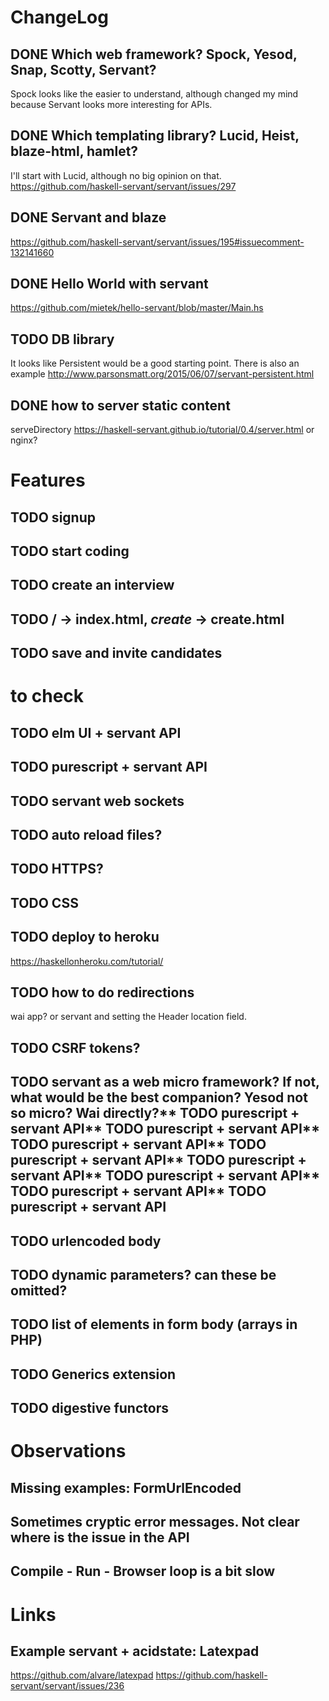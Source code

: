* ChangeLog

** DONE Which web framework? Spock, Yesod, Snap, Scotty, Servant?
CLOSED: [2016-10-26 Wed 08:20]
Spock looks like the easier to understand, although changed my mind because Servant looks more interesting for APIs.

** DONE Which templating library? Lucid, Heist, blaze-html, hamlet?
CLOSED: [2016-10-27 Thu 08:20]
I'll start with Lucid, although no big opinion on that.
https://github.com/haskell-servant/servant/issues/297

** DONE Servant and blaze
CLOSED: [2016-10-27 Thu 08:20]
https://github.com/haskell-servant/servant/issues/195#issuecomment-132141660

** DONE Hello World with servant
CLOSED: [2016-10-27 Thu 08:18]
https://github.com/mietek/hello-servant/blob/master/Main.hs

** TODO DB library
It looks like Persistent would be a good starting point. There is also an example http://www.parsonsmatt.org/2015/06/07/servant-persistent.html

** DONE how to server static content
CLOSED: [2016-10-27 Thu 08:18]
serveDirectory https://haskell-servant.github.io/tutorial/0.4/server.html
or nginx?



* Features
** TODO signup
** TODO start coding
** TODO create an interview
** TODO / -> index.html, /create/ -> create.html
** TODO save and invite candidates


* to check
** TODO elm UI + servant API
** TODO purescript + servant API
** TODO servant web sockets
** TODO auto reload files?
** TODO HTTPS?
** TODO CSS
** TODO deploy to heroku
https://haskellonheroku.com/tutorial/
** TODO how to do redirections
wai app? or servant and setting the Header location field.
** TODO CSRF tokens?
** TODO servant as a web micro framework? If not, what would be the best companion? Yesod not so micro? Wai directly?** TODO purescript + servant API** TODO purescript + servant API** TODO purescript + servant API** TODO purescript + servant API** TODO purescript + servant API** TODO purescript + servant API** TODO purescript + servant API** TODO purescript + servant API
** TODO urlencoded body
** TODO dynamic parameters? can these be omitted?
** TODO list of elements in form body (arrays in PHP)
** TODO Generics extension
** TODO digestive functors


* Observations
** Missing examples: FormUrlEncoded
** Sometimes cryptic error messages. Not clear where is the issue in the API
** Compile - Run - Browser loop is a bit slow
* Links
** Example servant + acidstate: Latexpad
https://github.com/alvare/latexpad
https://github.com/haskell-servant/servant/issues/236

